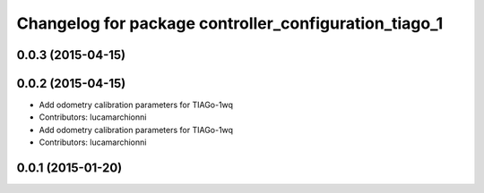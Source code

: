 ^^^^^^^^^^^^^^^^^^^^^^^^^^^^^^^^^^^^^^^^^^^^^^^^^^^^^^
Changelog for package controller_configuration_tiago_1
^^^^^^^^^^^^^^^^^^^^^^^^^^^^^^^^^^^^^^^^^^^^^^^^^^^^^^

0.0.3 (2015-04-15)
------------------

0.0.2 (2015-04-15)
------------------
* Add odometry calibration parameters for TIAGo-1wq
* Contributors: lucamarchionni

* Add odometry calibration parameters for TIAGo-1wq
* Contributors: lucamarchionni

0.0.1 (2015-01-20)
------------------
